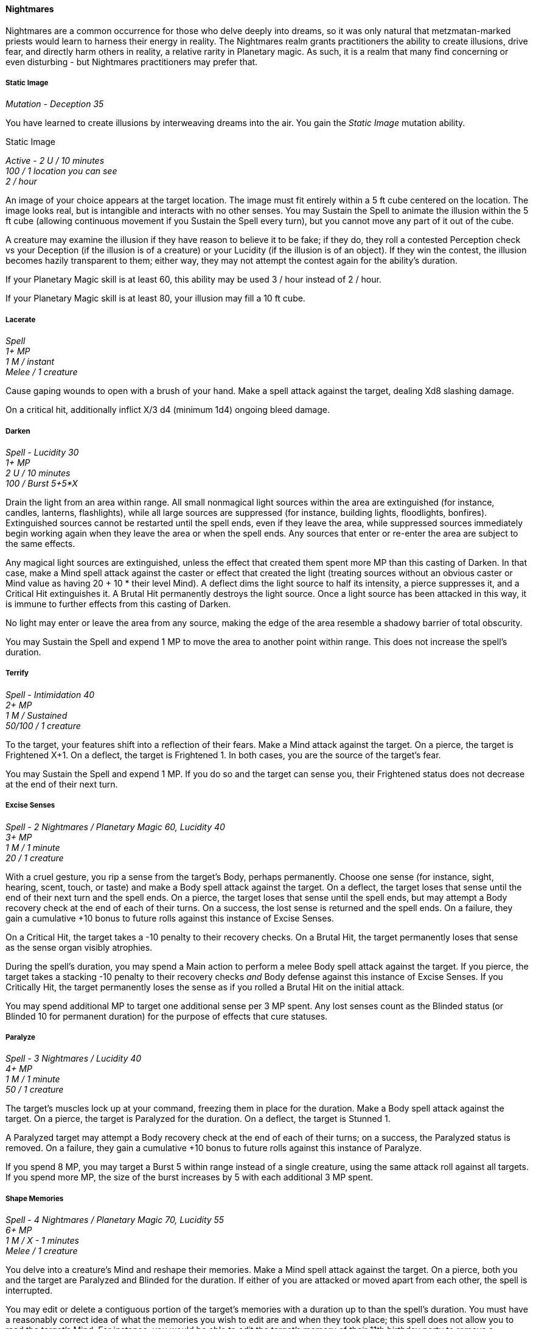 ==== Nightmares
:hardbreaks-option:

Nightmares are a common occurrence for those who delve deeply into dreams, so it was only natural that metzmatan-marked priests would learn to harness their energy in reality. The Nightmares realm grants practitioners the ability to create illusions, drive fear, and directly harm others in reality, a relative rarity in Planetary magic. As such, it is a realm that many find concerning or even disturbing - but Nightmares practitioners may prefer that.

===== Static Image

_Mutation - Deception 35_

You have learned to create illusions by interweaving dreams into the air. You gain the _Static Image_ mutation ability.

[.underline]#Static Image#

_Active - 2 U / 10 minutes
100 / 1 location you can see
2 / hour_

An image of your choice appears at the target location. The image must fit entirely within a 5 ft cube centered on the location. The image looks real, but is intangible and interacts with no other senses. You may Sustain the Spell to animate the illusion within the 5 ft cube (allowing continuous movement if you Sustain the Spell every turn), but you cannot move any part of it out of the cube.

A creature may examine the illusion if they have reason to believe it to be fake; if they do, they roll a contested Perception check vs your Deception (if the illusion is of a creature) or your Lucidity (if the illusion is of an object). If they win the contest, the illusion becomes hazily transparent to them; either way, they may not attempt the contest again for the ability's duration.

If your Planetary Magic skill is at least 60, this ability may be used 3 / hour instead of 2 / hour.

If your Planetary Magic skill is at least 80, your illusion may fill a 10 ft cube.

===== Lacerate

_Spell
1+ MP
1 M / instant
Melee / 1 creature_

Cause gaping wounds to open with a brush of your hand. Make a spell attack against the target, dealing Xd8 slashing damage.

On a critical hit, additionally inflict X/3 d4 (minimum 1d4) ongoing bleed damage.

===== Darken

_Spell - Lucidity 30
1+ MP
2 U / 10 minutes
100 / Burst 5+5*X_

Drain the light from an area within range. All small nonmagical light sources within the area are extinguished (for instance, candles, lanterns, flashlights), while all large sources are suppressed (for instance, building lights, floodlights, bonfires). Extinguished sources cannot be restarted until the spell ends, even if they leave the area, while suppressed sources immediately begin working again when they leave the area or when the spell ends. Any sources that enter or re-enter the area are subject to the same effects.

Any magical light sources are extinguished, unless the effect that created them spent more MP than this casting of Darken. In that case, make a Mind spell attack against the caster or effect that created the light (treating sources without an obvious caster or Mind value as having 20 + 10 * their level Mind). A deflect dims the light source to half its intensity, a pierce suppresses it, and a Critical Hit extinguishes it. A Brutal Hit permanently destroys the light source. Once a light source has been attacked in this way, it is immune to further effects from this casting of Darken.

No light may enter or leave the area from any source, making the edge of the area resemble a shadowy barrier of total obscurity.

You may Sustain the Spell and expend 1 MP to move the area to another point within range. This does not increase the spell's duration.

===== Terrify

_Spell - Intimidation 40
2+ MP
1 M / Sustained
50/100 / 1 creature_

To the target, your features shift into a reflection of their fears. Make a Mind attack against the target. On a pierce, the target is Frightened X+1. On a deflect, the target is Frightened 1. In both cases, you are the source of the target's fear.

You may Sustain the Spell and expend 1 MP. If you do so and the target can sense you, their Frightened status does not decrease at the end of their next turn.

===== Excise Senses

_Spell - 2 Nightmares / Planetary Magic 60, Lucidity 40
3+ MP
1 M / 1 minute
20 / 1 creature_

With a cruel gesture, you rip a sense from the target's Body, perhaps permanently. Choose one sense (for instance, sight, hearing, scent, touch, or taste) and make a Body spell attack against the target. On a deflect, the target loses that sense until the end of their next turn and the spell ends. On a pierce, the target loses that sense until the spell ends, but may attempt a Body recovery check at the end of each of their turns. On a success, the lost sense is returned and the spell ends. On a failure, they gain a cumulative +10 bonus to future rolls against this instance of Excise Senses.

On a Critical Hit, the target takes a -10 penalty to their recovery checks. On a Brutal Hit, the target permanently loses that sense as the sense organ visibly atrophies.

During the spell's duration, you may spend a Main action to perform a melee Body spell attack against the target. If you pierce, the target takes a stacking -10 penalty to their recovery checks _and_ Body defense against this instance of Excise Senses. If you Critically Hit, the target permanently loses the sense as if you rolled a Brutal Hit on the initial attack.

You may spend additional MP to target one additional sense per 3 MP spent. Any lost senses count as the Blinded status (or Blinded 10 for permanent duration) for the purpose of effects that cure statuses.

===== Paralyze

_Spell - 3 Nightmares / Lucidity 40
4+ MP
1 M / 1 minute
50 / 1 creature_

The target's muscles lock up at your command, freezing them in place for the duration. Make a Body spell attack against the target. On a pierce, the target is Paralyzed for the duration. On a deflect, the target is Stunned 1.

A Paralyzed target may attempt a Body recovery check at the end of each of their turns; on a success, the Paralyzed status is removed. On a failure, they gain a cumulative +10 bonus to future rolls against this instance of Paralyze.

If you spend 8 MP, you may target a Burst 5 within range instead of a single creature, using the same attack roll against all targets. If you spend more MP, the size of the burst increases by 5 with each additional 3 MP spent.

===== Shape Memories

_Spell - 4 Nightmares / Planetary Magic 70, Lucidity 55
6+ MP
1 M / X - 1 minutes
Melee / 1 creature_

You delve into a creature's Mind and reshape their memories. Make a Mind spell attack against the target. On a pierce, both you and the target are Paralyzed and Blinded for the duration. If either of you are attacked or moved apart from each other, the spell is interrupted.

You may edit or delete a contiguous portion of the target's memories with a duration up to than the spell's duration. You must have a reasonably correct idea of what the memories you wish to edit are and when they took place; this spell does not allow you to read the target's Mind. For instance, you would be able to edit the target's memory of their 11th birthday party to remove a traumatic run-in with a clown, but you would not be able to do so if you knew nothing about the party whatsoever, or if your information about the clown was false.

The target's Mind will attempt to make sense of the edited memories and connect them to other events in ways that reasonably make sense. If this is impossible or you insert contradictory information, the target may figure out their memories are fake. Recovery of the original memories is still possible with certain Rites or restoration magic, but it is not possible through simple willpower. If your edits make sense, the target will generally believe the fake memories are real unless given reason to think otherwise. The altered memories are permanent unless restored by magic.

When the spell ends (even if interrupted), the target forgets that you cast this spell; their memory of the duration is foggy and unclear.

If your Planetary Magic skill is at least 90, the duration is instead 2X minutes.
